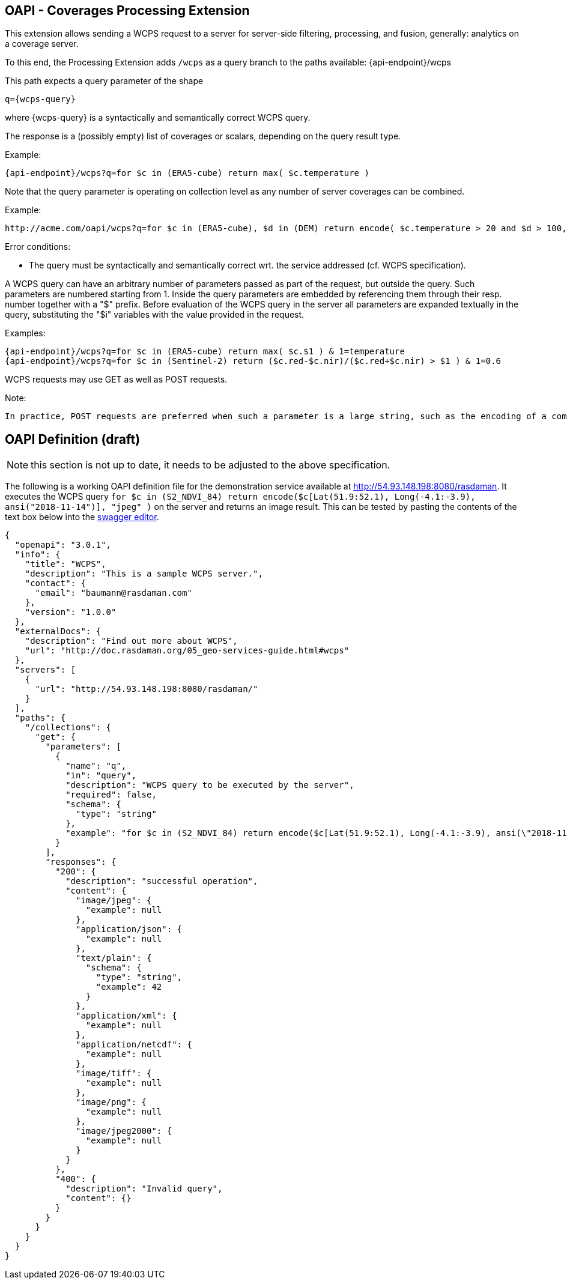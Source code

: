 == OAPI - Coverages Processing Extension

This extension allows sending a WCPS request to a server for server-side filtering, processing, and fusion, generally: analytics on a coverage server.

To this end, the Processing Extension adds `/wcps` as a query branch to the paths available:
    {api-endpoint}/wcps

This path expects a query parameter of the shape

    q={wcps-query}

where {wcps-query} is a syntactically and semantically correct WCPS query.

The response is a (possibly empty) list of coverages or scalars, depending on the query result type.

Example:

    {api-endpoint}/wcps?q=for $c in (ERA5-cube) return max( $c.temperature )

Note that the query parameter is operating on collection level as any number of server coverages can be combined.

Example:

    http://acme.com/oapi/wcps?q=for $c in (ERA5-cube), $d in (DEM) return encode( $c.temperature > 20 and $d > 100, "image/png" )

Error conditions:

*    The query must be syntactically and semantically correct wrt. the service addressed (cf. WCPS specification).

A WCPS query can have an arbitrary number of parameters passed as part of the request, but outside the query. Such parameters are numbered starting from 1. Inside the query parameters are embedded by referencing them through their resp. number together with a "$" prefix. Before evaluation of the WCPS query in the server all parameters are expanded textually in the query, substituting the "$i" variables with the value provided in the request.

Examples:

    {api-endpoint}/wcps?q=for $c in (ERA5-cube) return max( $c.$1 ) & 1=temperature
    {api-endpoint}/wcps?q=for $c in (Sentinel-2) return ($c.red-$c.nir)/($c.red+$c.nir) > $1 ) & 1=0.6

WCPS requests may use GET as well as POST requests. 

Note:

    In practice, POST requests are preferred when such a parameter is a large string, such as the encoding of a complete coverage provided as input parameter. 
    
== OAPI Definition (draft)

NOTE: this section is not up to date, it needs to be adjusted to the above specification.

The following is a working OAPI definition file for the demonstration service available at http://54.93.148.198:8080/rasdaman. It executes the WCPS query `for $c in (S2_NDVI_84) return encode($c[Lat(51.9:52.1), Long(-4.1:-3.9), ansi("2018-11-14")], "jpeg" )` on the server and returns an image result. This can be tested by pasting the contents of the text box below into the link:http://editor.swagger.io/[swagger editor].
....
{ 
  "openapi": "3.0.1",
  "info": {
    "title": "WCPS",
    "description": "This is a sample WCPS server.",
    "contact": {
      "email": "baumann@rasdaman.com"
    },
    "version": "1.0.0"
  },
  "externalDocs": {
    "description": "Find out more about WCPS",
    "url": "http://doc.rasdaman.org/05_geo-services-guide.html#wcps"
  },
  "servers": [
    {
      "url": "http://54.93.148.198:8080/rasdaman/"
    }
  ],
  "paths": {
    "/collections": {
      "get": {
        "parameters": [
          {
            "name": "q",
            "in": "query",
            "description": "WCPS query to be executed by the server",
            "required": false,
            "schema": {
              "type": "string"
            },
            "example": "for $c in (S2_NDVI_84) return encode($c[Lat(51.9:52.1), Long(-4.1:-3.9), ansi(\"2018-11-14\")], \"jpeg\")"
          }
        ],
        "responses": {
          "200": {
            "description": "successful operation",
            "content": {
              "image/jpeg": {
                "example": null
              },
              "application/json": {
                "example": null
              },
              "text/plain": {
                "schema": {
                  "type": "string",
                  "example": 42
                }
              },
              "application/xml": {
                "example": null
              },
              "application/netcdf": {
                "example": null
              },
              "image/tiff": {
                "example": null
              },
              "image/png": {
                "example": null
              },
              "image/jpeg2000": {
                "example": null
              } 
            } 
          },  
          "400": {
            "description": "Invalid query",
            "content": {}
          }     
        }     
      }
    }
  }
}
....
